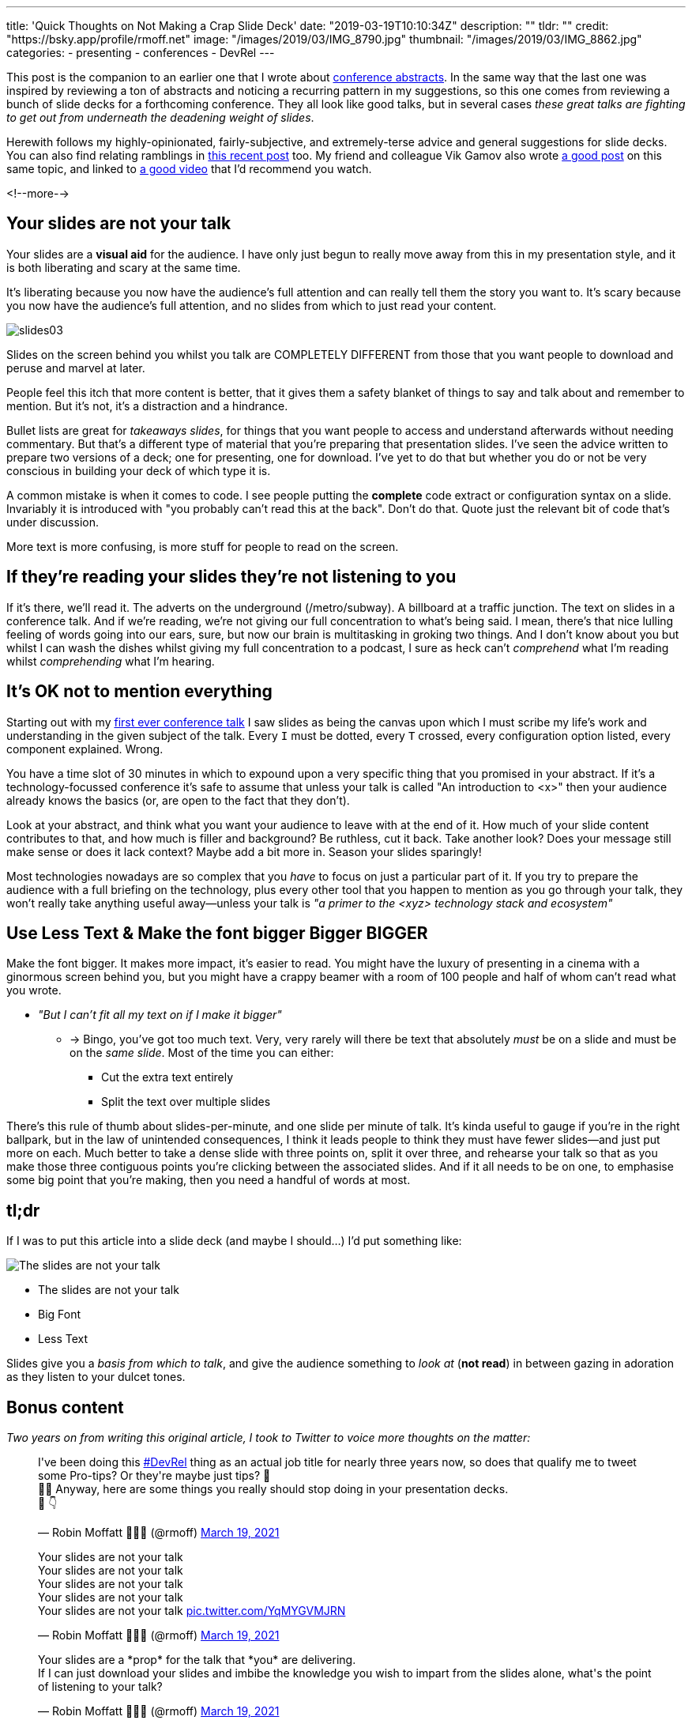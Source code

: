 ---
title: 'Quick Thoughts on Not Making a Crap Slide Deck'
date: "2019-03-19T10:10:34Z"
description: ""
tldr: ""
credit: "https://bsky.app/profile/rmoff.net"
image: "/images/2019/03/IMG_8790.jpg"
thumbnail: "/images/2019/03/IMG_8862.jpg"
categories:
- presenting
- conferences
- DevRel
---

This post is the companion to an earlier one that I wrote about link:/2018/12/19/quick-thoughts-on-not-writing-a-crap-abstract/[conference abstracts]. In the same way that the last one was inspired by reviewing a ton of abstracts and noticing a recurring pattern in my suggestions, so this one comes from reviewing a bunch of slide decks for a forthcoming conference. They all look like good talks, but in several cases _these great talks are fighting to get out from underneath the deadening weight of slides_. 

Herewith follows my highly-opinionated, fairly-subjective, and extremely-terse advice and general suggestions for slide decks. You can also find relating ramblings in link:/2019/03/01/preparing-a-new-talk/[this recent post] too. My friend and colleague Vik Gamov also wrote https://gamov.io/posts/2019/03/15/quick-tips-on-designing-your-next-presentation.html[a good post] on this same topic, and linked to https://player.oreilly.com/videos/9781491954980[a good video] that I'd recommend you watch.

<!--more-->

== Your slides are not your talk

Your slides are a **visual aid** for the audience. I have only just begun to really move away from this in my presentation style, and it is both liberating and scary at the same time. 

It's liberating because you now have the audience's full attention and can really tell them the story you want to. It's scary because you now have the audience's full attention, and no slides from which to just read your content. 

image::/images/2019/03/slides03.png[]

Slides on the screen behind you whilst you talk are COMPLETELY DIFFERENT from those that you want people to download and peruse and marvel at later. 

People feel this itch that more content is better, that it gives them a safety blanket of things to say and talk about and remember to mention. But it's not, it's a distraction and a hindrance. 

Bullet lists are great for _takeaways slides_, for things that you want people to access and understand afterwards without needing commentary. But that's a different type of material that you're preparing that presentation slides. I've seen the advice written to prepare two versions of a deck; one for presenting, one for download. I've yet to do that but whether you do or not be very conscious in building your deck of which type it is. 

A common mistake is when it comes to code. I see people putting the *complete* code extract or configuration syntax on a slide. Invariably it is introduced with "you probably can't read this at the back". Don't do that. Quote just the relevant bit of code that's under discussion. 

More text is more confusing, is more stuff for people to read on the screen. 


== If they're reading your slides they're not listening to you

If it's there, we'll read it. The adverts on the underground (/metro/subway). A billboard at a traffic junction. The text on slides in a conference talk. And if we're reading, we're not giving our full concentration to what's being said. I mean, there's that nice lulling feeling of words going into our ears, sure, but now our brain is multitasking in groking two things. And I don't know about you but whilst I can wash the dishes whilst giving my full concentration to a podcast, I sure as heck can't _comprehend_ what I'm reading whilst _comprehending_ what I'm hearing. 

== It's OK not to mention everything

Starting out with my https://speakerdeck.com/rmoff/performance-testing-and-obiee[first ever conference talk] I saw slides as being the canvas upon which I must scribe my life's work and understanding in the given subject of the talk. Every `I` must be dotted, every `T` crossed, every configuration option listed, every component explained. Wrong. 

You have a time slot of 30 minutes in which to expound upon a very specific thing that you promised in your abstract. If it's a technology-focussed conference it's safe to assume that unless your talk is called "An introduction to <x>" then your audience already knows the basics (or, are open to the fact that they don't). 

Look at your abstract, and think what you want your audience to leave with at the end of it. How much of your slide content contributes to that, and how much is filler and background? Be ruthless, cut it back. Take another look? Does your message still make sense or does it lack context? Maybe add a bit more in. Season your slides sparingly! 

Most technologies nowadays are so complex that you _have_ to focus on just a particular part of it. If you try to prepare the audience with a full briefing on the technology, plus every other tool that you happen to mention as you go through your talk, they won't really take anything useful away—unless your talk is _"a primer to the <xyz> technology stack and ecosystem"_

== Use Less Text & Make the font bigger Bigger BIGGER

Make the font bigger. It makes more impact, it's easier to read. You might have the luxury of presenting in a cinema with a ginormous screen behind you, but you might have a crappy beamer with a room of 100 people and half of whom can't read what you wrote. 

* _"But I can't fit all my text on if I make it bigger"_
** -> Bingo, you've got too much text. Very, very rarely will there be text that absolutely _must_ be on a slide and must be on the _same slide_. Most of the time you can either: 
+
- Cut the extra text entirely
- Split the text over multiple slides

There's this rule of thumb about slides-per-minute, and one slide per minute of talk. It's kinda useful to gauge if you're in the right ballpark, but in the law of unintended consequences, I think it leads people to think they must have fewer slides—and just put more on each. Much better to take a dense slide with three points on, split it over three, and rehearse your talk so that as you make those three contiguous points you're clicking between the associated slides. And if it all needs to be on one, to emphasise some big point that you're making, then you need a handful of words at most.

== tl;dr

If I was to put this article into a slide deck (and maybe I should…) I'd put something like: 

image::/images/2021/03/bart.png[The slides are not your talk]

* The slides are not your talk
* Big Font
* Less Text

Slides give you a _basis from which to talk_, and give the audience something to _look at_ (*not read*) in between gazing in adoration as they listen to your dulcet tones. 

== Bonus content

_Two years on from writing this original article, I took to Twitter to voice more thoughts on the matter:_


++++
<blockquote class="twitter-tweet" data-dnt="true"><p lang="en" dir="ltr">I&#39;ve been doing this <a href="https://twitter.com/hashtag/DevRel?src=hash&amp;ref_src=twsrc%5Etfw">#DevRel</a> thing as an actual job title for nearly three years now, so does that qualify me to tweet some Pro-tips? Or they&#39;re maybe just tips? 🤔<br>🤷‍♂️ Anyway, here are some things you really should stop doing in your presentation decks. <br>🧵 👇</p>&mdash; Robin Moffatt 🍻🏃🥓 (@rmoff) <a href="https://twitter.com/rmoff/status/1372909865174249474?ref_src=twsrc%5Etfw">March 19, 2021</a></blockquote> <script async src="https://platform.twitter.com/widgets.js" charset="utf-8"></script>

<blockquote class="twitter-tweet" data-conversation="none" data-dnt="true"><p lang="en" dir="ltr">Your slides are not your talk<br>Your slides are not your talk<br>Your slides are not your talk<br>Your slides are not your talk<br>Your slides are not your talk <a href="https://t.co/YqMYGVMJRN">pic.twitter.com/YqMYGVMJRN</a></p>&mdash; Robin Moffatt 🍻🏃🥓 (@rmoff) <a href="https://twitter.com/rmoff/status/1372909869657948171?ref_src=twsrc%5Etfw">March 19, 2021</a></blockquote> <script async src="https://platform.twitter.com/widgets.js" charset="utf-8"></script>

<blockquote class="twitter-tweet" data-conversation="none" data-dnt="true"><p lang="en" dir="ltr">Your slides are a *prop* for the talk that *you* are delivering. <br>If I can just download your slides and imbibe the knowledge you wish to impart from the slides alone, what&#39;s the point of listening to your talk?</p>&mdash; Robin Moffatt 🍻🏃🥓 (@rmoff) <a href="https://twitter.com/rmoff/status/1372909871532797952?ref_src=twsrc%5Etfw">March 19, 2021</a></blockquote> <script async src="https://platform.twitter.com/widgets.js" charset="utf-8"></script>

<blockquote class="twitter-tweet" data-conversation="none" data-dnt="true"><p lang="en" dir="ltr">By all means, create a version of your slides that can be shared afterwards that flesh out your talk. But please don&#39;t create slides that the audience will be too busy reading to be able to pay attention to you</p>&mdash; Robin Moffatt 🍻🏃🥓 (@rmoff) <a href="https://twitter.com/rmoff/status/1372909872820420610?ref_src=twsrc%5Etfw">March 19, 2021</a></blockquote> <script async src="https://platform.twitter.com/widgets.js" charset="utf-8"></script>

<blockquote class="twitter-tweet" data-conversation="none" data-dnt="true"><p lang="en" dir="ltr">Your slides will probably be 16:9 and need to be readable at 1280x720 at least - and probably aim for even lower res. That means you need to make the most of your slide space.</p>&mdash; Robin Moffatt 🍻🏃🥓 (@rmoff) <a href="https://twitter.com/rmoff/status/1372909874154180616?ref_src=twsrc%5Etfw">March 19, 2021</a></blockquote> <script async src="https://platform.twitter.com/widgets.js" charset="utf-8"></script>

<blockquote class="twitter-tweet" data-conversation="none" data-dnt="true"><p lang="en" dir="ltr">Resist the default assumption that you&#39;ve got a header of a couple of hundred pixels for a slide title, and the same for a footer. Maybe you are obligated to include your corp logo, but not always. Does the slide *need* a title, or would it work just as well without?</p>&mdash; Robin Moffatt 🍻🏃🥓 (@rmoff) <a href="https://twitter.com/rmoff/status/1372909875844554760?ref_src=twsrc%5Etfw">March 19, 2021</a></blockquote> <script async src="https://platform.twitter.com/widgets.js" charset="utf-8"></script>

<blockquote class="twitter-tweet" data-conversation="none" data-dnt="true"><p lang="en" dir="ltr">Be aggressive with what&#39;s allowed on your slide. Every bit of text takes space, and is something for the audience to look at and perhaps be distracted with. Twitter handle on each slide is generally a good idea. The title of your talk, company tagline, etc, probably not.</p>&mdash; Robin Moffatt 🍻🏃🥓 (@rmoff) <a href="https://twitter.com/rmoff/status/1372909877102841859?ref_src=twsrc%5Etfw">March 19, 2021</a></blockquote> <script async src="https://platform.twitter.com/widgets.js" charset="utf-8"></script>

<blockquote class="twitter-tweet" data-conversation="none" data-dnt="true"><p lang="en" dir="ltr">😏 Do you *really* need an agenda slide? They&#39;re a crutch, just like a bio slide. It gives you a nice comfortable familiar way to warm up your voice, settle your nerves…and bore your audience. Consider instead just *telling* your audience what the agenda is 😱</p>&mdash; Robin Moffatt 🍻🏃🥓 (@rmoff) <a href="https://twitter.com/rmoff/status/1372909878574993410?ref_src=twsrc%5Etfw">March 19, 2021</a></blockquote> <script async src="https://platform.twitter.com/widgets.js" charset="utf-8"></script>

<blockquote class="twitter-tweet" data-conversation="none" data-dnt="true"><p lang="en" dir="ltr">🖼️Paint a picture, set the scene. 🎣Give them a hook, give them a reason to pay attention (instead of opening a new browser tab obscuring the one in which your talk is invariably being delivered these days)</p>&mdash; Robin Moffatt 🍻🏃🥓 (@rmoff) <a href="https://twitter.com/rmoff/status/1372909880449851392?ref_src=twsrc%5Etfw">March 19, 2021</a></blockquote> <script async src="https://platform.twitter.com/widgets.js" charset="utf-8"></script>

<blockquote class="twitter-tweet" data-conversation="none" data-dnt="true"><p lang="en" dir="ltr">👤Sure bio slides are nice too, but make sure they&#39;re serving a purpose (such as establishing your credibility to speak about the topic) and not just boring them with your resume 👨‍💼</p>&mdash; Robin Moffatt 🍻🏃🥓 (@rmoff) <a href="https://twitter.com/rmoff/status/1372909881691410435?ref_src=twsrc%5Etfw">March 19, 2021</a></blockquote> <script async src="https://platform.twitter.com/widgets.js" charset="utf-8"></script>

<blockquote class="twitter-tweet" data-conversation="none" data-dnt="true"><p lang="en" dir="ltr">💡Woke: I built this thing and have good lessons to share with you, that&#39;s why you should be listening to me<br>🥱Broke: I&#39;ve been working in IT for 20 years ergo I must have something to say</p>&mdash; Robin Moffatt 🍻🏃🥓 (@rmoff) <a href="https://twitter.com/rmoff/status/1372909883406872578?ref_src=twsrc%5Etfw">March 19, 2021</a></blockquote> <script async src="https://platform.twitter.com/widgets.js" charset="utf-8"></script>

<blockquote class="twitter-tweet" data-conversation="none" data-dnt="true"><p lang="en" dir="ltr">🥇 Here&#39;s a great example of drawing the audience in, from <a href="https://twitter.com/nathenharvey?ref_src=twsrc%5Etfw">@nathenharvey</a>: <a href="https://t.co/RdgGx3q9lu">https://t.co/RdgGx3q9lu</a>. 💥BAM💥 straight into it, and you&#39;re hooked. Three and a half minutes later, bio slide and introduction, but already audience is going to be 💯engaged</p>&mdash; Robin Moffatt 🍻🏃🥓 (@rmoff) <a href="https://twitter.com/rmoff/status/1372909885445259265?ref_src=twsrc%5Etfw">March 19, 2021</a></blockquote> <script async src="https://platform.twitter.com/widgets.js" charset="utf-8"></script>

<blockquote class="twitter-tweet" data-conversation="none" data-dnt="true"><p lang="en" dir="ltr">🥇Another good one (no recording 😞) was <a href="https://twitter.com/recursivecodes?ref_src=twsrc%5Etfw">@recursivecodes</a> at <a href="https://twitter.com/hashtag/KScope19?src=hash&amp;ref_src=twsrc%5Etfw">#KScope19</a> in which he just started chatting about where he lived, and wove in details of what he was building (it was pretty cool: <a href="https://t.co/0ASbR6FmyS">https://t.co/0ASbR6FmyS</a>) and told a great story that engaged the audience from the start</p>&mdash; Robin Moffatt 🍻🏃🥓 (@rmoff) <a href="https://twitter.com/rmoff/status/1372909887366250496?ref_src=twsrc%5Etfw">March 19, 2021</a></blockquote> <script async src="https://platform.twitter.com/widgets.js" charset="utf-8"></script>

<blockquote class="twitter-tweet" data-conversation="none" data-dnt="true"><p lang="en" dir="ltr">bonus tweet - <a href="https://twitter.com/lornajane?ref_src=twsrc%5Etfw">@lornajane</a> reminded me of the very appropriate quotation that can be equally applied to the contents of slides: <br><br>“I apologize for such a long letter - I didn&#39;t have time to write a short one.”</p>&mdash; Robin Moffatt 🍻🏃🥓 (@rmoff) <a href="https://twitter.com/rmoff/status/1372915943383371776?ref_src=twsrc%5Etfw">March 19, 2021</a></blockquote> <script async src="https://platform.twitter.com/widgets.js" charset="utf-8"></script>
++++

== Addenda (Apr 2022)

* If you Twitter, put your Twitter handle on *every* slide.
** Some people in the audience will like to tweet "Watching <x> talk about <y>" and having your handle on the title slide helps them.
** Some people will like a particular slide that you created and will want to tweet that - if it's got your handle on it then they can easily attribute it to you and anyone seeing the tweet sees your handle on it too even if they don't tag you.

* Part of the benefit of the live conference experience for attendees is being able to ask questions, so plan to allow 5-10 minutes for questions.

* A **_very_** rough rule of thumb is one slide per minute. So if you're going to speak for 35 minutes and have 80 slides, +++<del>+++just speak really fast+++</del>+++ consider trimming them down 

* Always remember what your talk title and abstract are. This is what you pitched to the program committee who accepted your talk on that basis, and it's what the audience will have read in the agenda and chosen to attend your session based on. 
** This can be useful to refocus a slide deck that's maybe getting long or a bit woolly. Chuck out the kitchen sink, maybe ditch some of the preamble, and focus on the story/learnings/insights that you've promised to share :)